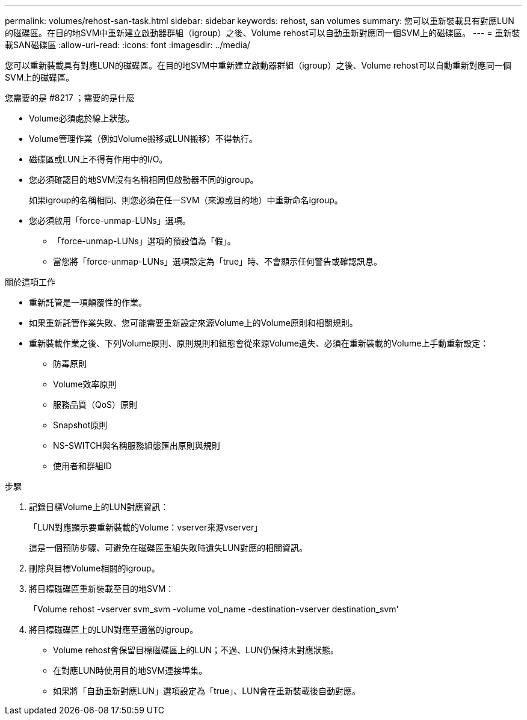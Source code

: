 ---
permalink: volumes/rehost-san-task.html 
sidebar: sidebar 
keywords: rehost, san volumes 
summary: 您可以重新裝載具有對應LUN的磁碟區。在目的地SVM中重新建立啟動器群組（igroup）之後、Volume rehost可以自動重新對應同一個SVM上的磁碟區。 
---
= 重新裝載SAN磁碟區
:allow-uri-read: 
:icons: font
:imagesdir: ../media/


[role="lead"]
您可以重新裝載具有對應LUN的磁碟區。在目的地SVM中重新建立啟動器群組（igroup）之後、Volume rehost可以自動重新對應同一個SVM上的磁碟區。

.您需要的是 #8217 ；需要的是什麼
* Volume必須處於線上狀態。
* Volume管理作業（例如Volume搬移或LUN搬移）不得執行。
* 磁碟區或LUN上不得有作用中的I/O。
* 您必須確認目的地SVM沒有名稱相同但啟動器不同的igroup。
+
如果igroup的名稱相同、則您必須在任一SVM（來源或目的地）中重新命名igroup。

* 您必須啟用「force-unmap-LUNs」選項。
+
** 「force-unmap-LUNs」選項的預設值為「假」。
** 當您將「force-unmap-LUNs」選項設定為「true」時、不會顯示任何警告或確認訊息。




.關於這項工作
* 重新託管是一項顛覆性的作業。
* 如果重新託管作業失敗、您可能需要重新設定來源Volume上的Volume原則和相關規則。
* 重新裝載作業之後、下列Volume原則、原則規則和組態會從來源Volume遺失、必須在重新裝載的Volume上手動重新設定：
+
** 防毒原則
** Volume效率原則
** 服務品質（QoS）原則
** Snapshot原則
** NS-SWITCH與名稱服務組態匯出原則與規則
** 使用者和群組ID




.步驟
. 記錄目標Volume上的LUN對應資訊：
+
「LUN對應顯示要重新裝載的Volume：vserver來源vserver」

+
這是一個預防步驟、可避免在磁碟區重組失敗時遺失LUN對應的相關資訊。

. 刪除與目標Volume相關的igroup。
. 將目標磁碟區重新裝載至目的地SVM：
+
「Volume rehost -vserver svm_svm -volume vol_name -destination-vserver destination_svm'

. 將目標磁碟區上的LUN對應至適當的igroup。
+
** Volume rehost會保留目標磁碟區上的LUN；不過、LUN仍保持未對應狀態。
** 在對應LUN時使用目的地SVM連接埠集。
** 如果將「自動重新對應LUN」選項設定為「true」、LUN會在重新裝載後自動對應。



